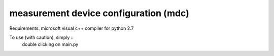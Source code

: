 measurement device configuration (mdc)
--------------------------------------
Requirements: microsoft visual c++ compiler for python 2.7

To use (with caution), simply ::
    double clicking on main.py

